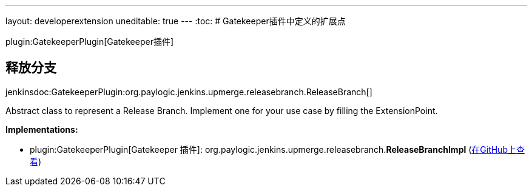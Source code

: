 ---
layout: developerextension
uneditable: true
---
:toc:
# Gatekeeper插件中定义的扩展点

plugin:GatekeeperPlugin[Gatekeeper插件]

## 释放分支
+jenkinsdoc:GatekeeperPlugin:org.paylogic.jenkins.upmerge.releasebranch.ReleaseBranch[]+

+++ Abstract class to represent a Release Branch.+++ +++ Implement one for your use case by filling the ExtensionPoint.+++


**Implementations:**

* plugin:GatekeeperPlugin[Gatekeeper 插件]: org.+++<wbr/>+++paylogic.+++<wbr/>+++jenkins.+++<wbr/>+++upmerge.+++<wbr/>+++releasebranch.+++<wbr/>+++**ReleaseBranchImpl** (link:https://github.com/jenkinsci/gatekeeper-plugin//search?q=ReleaseBranchImpl&type=Code[在GitHub上查看])

